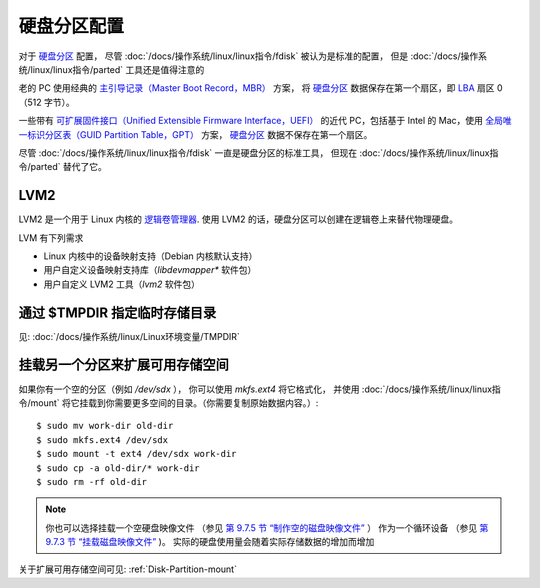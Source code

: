 =====================================
硬盘分区配置
=====================================


.. post:: 2023-02-23 23:14:15
  :tags: linux, 教程
  :category: 操作系统
  :author: YanQue
  :location: CD
  :language: zh-cn


.. _硬盘分区: https://zh.wikipedia.org/wiki/Disk_partitioning

对于 `硬盘分区`_ 配置，
尽管 :doc:`/docs/操作系统/linux/linux指令/fdisk` 被认为是标准的配置，
但是 :doc:`/docs/操作系统/linux/linux指令/parted` 工具还是值得注意的

老的 PC 使用经典的
`主引导记录（Master Boot Record，MBR） <https://zh.wikipedia.org/wiki/Master_boot_record>`_ 方案，
将
`硬盘分区`_
数据保存在第一个扇区，即
`LBA <https://zh.wikipedia.org/wiki/Logical_block_addressing>`_
扇区 0（512 字节）。

一些带有
`可扩展固件接口（Unified Extensible Firmware Interface，UEFI） <https://zh.wikipedia.org/wiki/Unified_Extensible_Firmware_Interface>`_
的近代 PC，包括基于 Intel 的 Mac，使用
`全局唯一标识分区表（GUID Partition Table，GPT） <https://zh.wikipedia.org/wiki/GUID_Partition_Table>`_
方案，
`硬盘分区`_
数据不保存在第一个扇区。

尽管 :doc:`/docs/操作系统/linux/linux指令/fdisk` 一直是硬盘分区的标准工具，
但现在 :doc:`/docs/操作系统/linux/linux指令/parted` 替代了它。

LVM2
=====================================

LVM2 是一个用于 Linux 内核的
`逻辑卷管理器 <https://zh.wikipedia.org/wiki/Logical_Volume_Manager_(Linux)>`_.
使用 LVM2 的话，硬盘分区可以创建在逻辑卷上来替代物理硬盘。

LVM 有下列需求

- Linux 内核中的设备映射支持（Debian 内核默认支持）
- 用户自定义设备映射支持库（`libdevmapper*` 软件包）
- 用户自定义 LVM2 工具（`lvm2` 软件包）

通过 $TMPDIR 指定临时存储目录
=====================================

见: :doc:`/docs/操作系统/linux/Linux环境变量/TMPDIR`

挂载另一个分区来扩展可用存储空间
=====================================

如果你有一个空的分区（例如 `/dev/sdx` ），
你可以使用 `mkfs.ext4` 将它格式化，
并使用 :doc:`/docs/操作系统/linux/linux指令/mount` 将它挂载到你需要更多空间的目录。（你需要复制原始数据内容。）::

  $ sudo mv work-dir old-dir
  $ sudo mkfs.ext4 /dev/sdx
  $ sudo mount -t ext4 /dev/sdx work-dir
  $ sudo cp -a old-dir/* work-dir
  $ sudo rm -rf old-dir

.. note::

  你也可以选择挂载一个空硬盘映像文件
  （参见 `第 9.7.5 节 “制作空的磁盘映像文件” <https://www.debian.org/doc/manuals/debian-reference/ch09.zh-cn.html###_making_the_empty_disk_image_file>`_ ）
  作为一个循环设备
  （参见 `第 9.7.3 节 “挂载磁盘映像文件” <https://www.debian.org/doc/manuals/debian-reference/ch09.zh-cn.html###_mounting_the_disk_image_file>`_ )。
  实际的硬盘使用量会随着实际存储数据的增加而增加


关于扩展可用存储空间可见: :ref:`Disk-Partition-mount`








